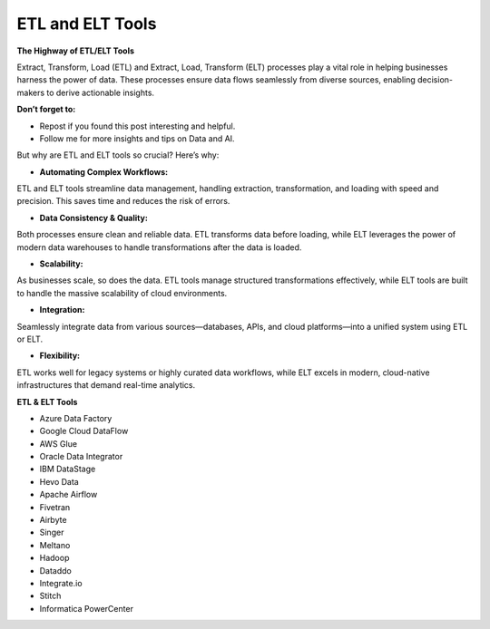 ETL and ELT Tools
===================================

**The Highway of ETL/ELT Tools**

Extract, Transform, Load (ETL) and Extract, Load, Transform (ELT) processes play a vital role in helping businesses harness the power of data. These processes ensure data flows seamlessly from diverse sources, enabling decision-makers to derive actionable insights.

**Don’t forget to:**

- Repost if you found this post interesting and helpful.
- Follow me for more insights and tips on Data and AI.

But why are ETL and ELT tools so crucial? Here’s why:

- **Automating Complex Workflows:**  

ETL and ELT tools streamline data management, handling extraction, transformation, and loading with speed and precision. This saves time and reduces the risk of errors.

- **Data Consistency & Quality:**  

Both processes ensure clean and reliable data. ETL transforms data before loading, while ELT leverages the power of modern data warehouses to handle transformations after the data is loaded.

- **Scalability:**  

As businesses scale, so does the data. ETL tools manage structured transformations effectively, while ELT tools are built to handle the massive scalability of cloud environments.

- **Integration:**  

Seamlessly integrate data from various sources—databases, APIs, and cloud platforms—into a unified system using ETL or ELT.

- **Flexibility:**  

ETL works well for legacy systems or highly curated data workflows, while ELT excels in modern, cloud-native infrastructures that demand real-time analytics.

**ETL & ELT Tools**

- Azure Data Factory
- Google Cloud DataFlow
- AWS Glue
- Oracle Data Integrator
- IBM DataStage
- Hevo Data
- Apache Airflow
- Fivetran
- Airbyte
- Singer
- Meltano
- Hadoop
- Dataddo
- Integrate.io
- Stitch
- Informatica PowerCenter

